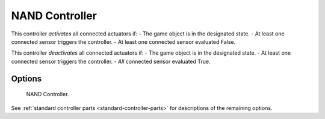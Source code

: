 
***************
NAND Controller
***************

.. seealso::
   See the Python reference of this logic brick in :class:`SCA_NANDController`.

This controller *activates* all connected actuators if:
- The game object is in the designated state.
- At least one connected sensor triggers the controller.
- At least one connected sensor evaluated False.

This controller *deactivates* all connected actuators if:
- The game object is in the designated state.
- At least one connected sensor triggers the controller.
- *All* connected sensor evaluated True.


Options
=======

.. figure:: /images/Logic/Controllers/logic-controllers-types-nand-nand.png

   NAND Controller.

See :ref:`standard controller parts <standard-controller-parts>` for descriptions of the remaining options.
